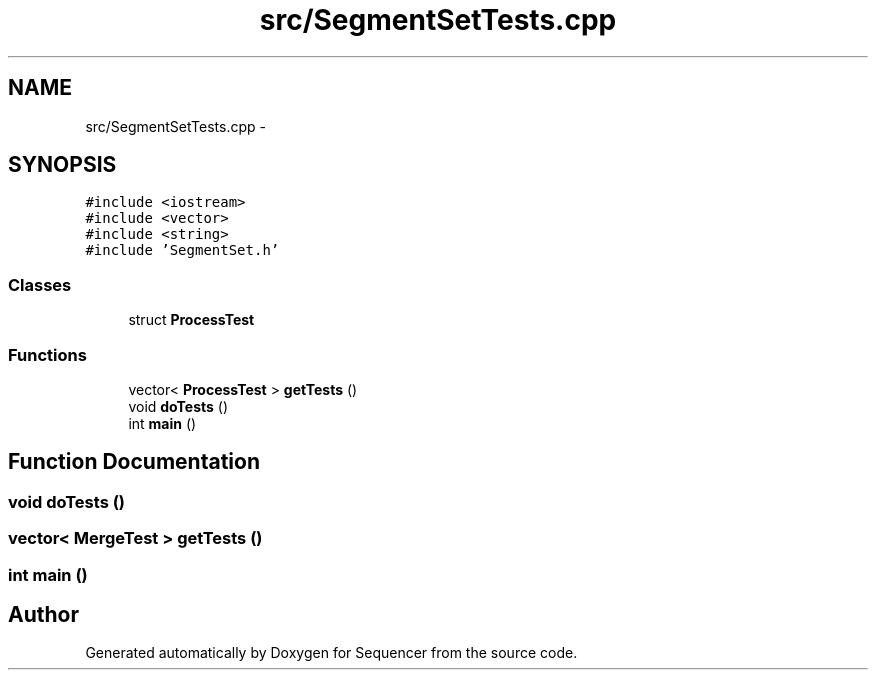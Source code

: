 .TH "src/SegmentSetTests.cpp" 3 "Wed May 25 2016" "Version 2.0" "Sequencer" \" -*- nroff -*-
.ad l
.nh
.SH NAME
src/SegmentSetTests.cpp \- 
.SH SYNOPSIS
.br
.PP
\fC#include <iostream>\fP
.br
\fC#include <vector>\fP
.br
\fC#include <string>\fP
.br
\fC#include 'SegmentSet\&.h'\fP
.br

.SS "Classes"

.in +1c
.ti -1c
.RI "struct \fBProcessTest\fP"
.br
.in -1c
.SS "Functions"

.in +1c
.ti -1c
.RI "vector< \fBProcessTest\fP > \fBgetTests\fP ()"
.br
.ti -1c
.RI "void \fBdoTests\fP ()"
.br
.ti -1c
.RI "int \fBmain\fP ()"
.br
.in -1c
.SH "Function Documentation"
.PP 
.SS "void doTests ()"

.SS "vector< \fBMergeTest\fP > getTests ()"

.SS "int main ()"

.SH "Author"
.PP 
Generated automatically by Doxygen for Sequencer from the source code\&.
